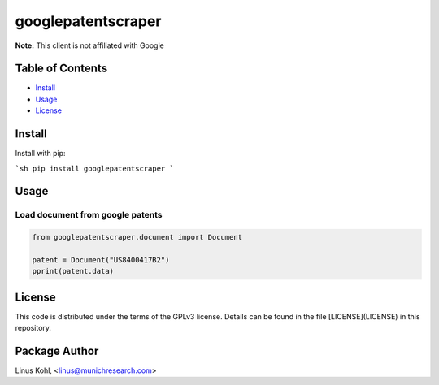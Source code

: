*******************
googlepatentscraper
*******************

**Note:** This client is not affiliated with Google

Table of Contents
#################

* `Install <#install>`_
* `Usage <#usage>`_
* `License <#license>`_

Install
#######

Install with pip:

```sh
pip install googlepatentscraper
```

Usage
#####


Load document from google patents
*********************************


.. code-block:: python

    from googlepatentscraper.document import Document

    patent = Document("US8400417B2")
    pprint(patent.data)


License
#######


This code is distributed under the terms of the GPLv3  license.  Details can be found in the file
[LICENSE](LICENSE) in this repository.

Package Author
##############

Linus Kohl, <linus@munichresearch.com>

